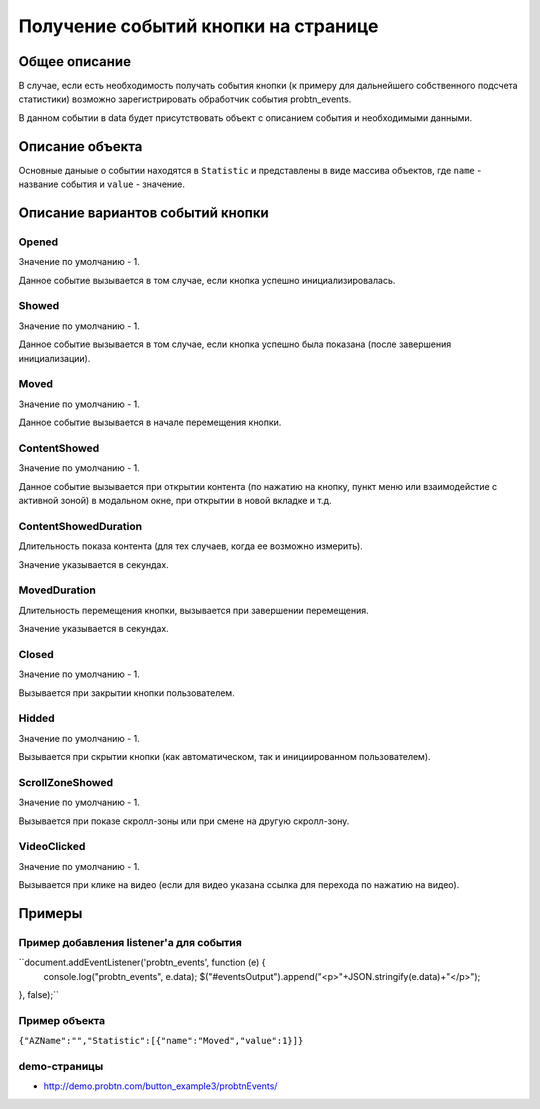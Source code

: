 .. probtn documentation master file, created by
   sphinx-quickstart on Mon Nov  2 12:32:08 2015.
   You can adapt this file completely to your liking, but it should at least
   contain the root `toctree` directive.
 
.. _probtn_events:
 
Получение событий кнопки на странице
==================================

Общее описание
----------------------------------

В случае, если есть необходимость получать события кнопки (к примеру для дальнейшего собственного подсчета статистики) возможно зарегистрировать обработчик события probtn_events.

В данном событии в data будет присутствовать объект с описанием события и необходимыми данными.

Описание объекта
----------------------------------
Основные даныые о событии находятся в ``Statistic`` и представлены в виде массива объектов, где ``name`` - название события и ``value`` - значение.

Описание вариантов событий кнопки
----------------------------------

Opened
^^^^^^^^^^^^^^^^^^^^^^^^^^^^^^^^^
Значение по умолчанию - 1.

Данное событие вызывается в том случае, если кнопка успешно инициализировалась.

Showed
^^^^^^^^^^^^^^^^^^^^^^^^^^^^^^^^^
Значение по умолчанию - 1.

Данное событие вызывается в том случае, если кнопка успешно была показана (после завершения инициализации).

Moved
^^^^^^^^^^^^^^^^^^^^^^^^^^^^^^^^^
Значение по умолчанию - 1.

Данное событие вызывается в начале перемещения кнопки.

ContentShowed
^^^^^^^^^^^^^^^^^^^^^^^^^^^^^^^^^
Значение по умолчанию - 1.

Данное событие вызывается при открытии контента (по нажатию на кнопку, пункт меню или взаимодейстие с активной зоной) в модальном окне, при открытии в новой вкладке и т.д.

ContentShowedDuration
^^^^^^^^^^^^^^^^^^^^^^^^^^^^^^^^^
Длительность показа контента (для тех случаев, когда ее возможно измерить).

Значение указывается в секундах.

MovedDuration
^^^^^^^^^^^^^^^^^^^^^^^^^^^^^^^^^
Длительность перемещения кнопки, вызывается при завершении перемещения. 

Значение указывается в секундах. 

Closed
^^^^^^^^^^^^^^^^^^^^^^^^^^^^^^^^^
Значение по умолчанию - 1.

Вызывается при закрытии кнопки пользователем.

Hidded
^^^^^^^^^^^^^^^^^^^^^^^^^^^^^^^^^
Значение по умолчанию - 1.

Вызывается при скрытии кнопки (как автоматическом, так и инициированном пользователем).

ScrollZoneShowed
^^^^^^^^^^^^^^^^^^^^^^^^^^^^^^^^^
Значение по умолчанию - 1.

Вызывается при показе скролл-зоны или при смене на другую скролл-зону.

VideoClicked
^^^^^^^^^^^^^^^^^^^^^^^^^^^^^^^^^
Значение по умолчанию - 1.

Вызывается при клике на видео (если для видео указана ссылка для перехода по нажатию на видео).

Примеры
----------------------------------

Пример добавления listener'а для события
^^^^^^^^^^^^^^^^^^^^^^^^^^^^^^^^^

``document.addEventListener('probtn_events', function (e) {
                console.log("probtn_events", e.data);
                $("#eventsOutput").append("<p>"+JSON.stringify(e.data)+"</p>");
}, false);``

Пример объекта
^^^^^^^^^^^^^^^^^^^^^^^^^^^^^^^^^

``{"AZName":"","Statistic":[{"name":"Moved","value":1}]}``

demo-страницы
^^^^^^^^^^^^^^^^^^^^^^^^^^^^^^^^^

* http://demo.probtn.com/button_example3/probtnEvents/
